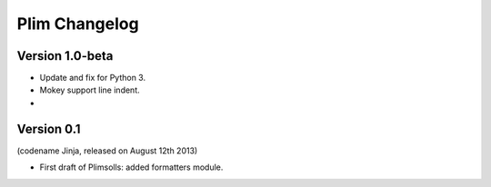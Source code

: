 Plim Changelog
==============

Version 1.0-beta
----------------

- Update and fix for Python 3.
- Mokey support line indent.
- 

Version 0.1
-----------
(codename Jinja, released on August 12th 2013)

- First draft of Plimsolls: added formatters module.
